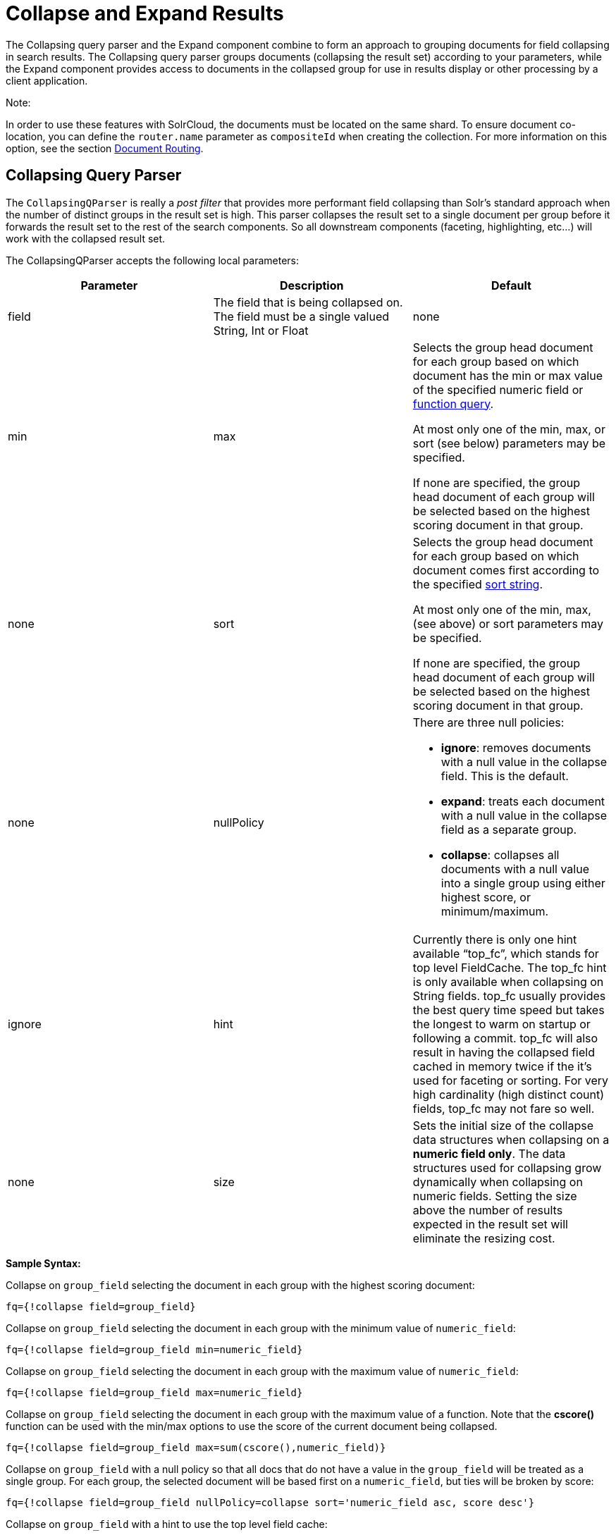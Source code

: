 = Collapse and Expand Results
:page-shortname: collapse-and-expand-results
:page-permalink: collapse-and-expand-results.html

The Collapsing query parser and the Expand component combine to form an approach to grouping documents for field collapsing in search results. The Collapsing query parser groups documents (collapsing the result set) according to your parameters, while the Expand component provides access to documents in the collapsed group for use in results display or other processing by a client application.

Note:

In order to use these features with SolrCloud, the documents must be located on the same shard. To ensure document co-location, you can define the `router.name` parameter as `compositeId` when creating the collection. For more information on this option, see the section <<shards-and-indexing-data-in-solrcloud.adoc#ShardsandIndexingDatainSolrCloud-DocumentRouting,Document Routing>>.

[[CollapseandExpandResults-CollapsingQueryParser]]
== Collapsing Query Parser

The `CollapsingQParser` is really a _post filter_ that provides more performant field collapsing than Solr's standard approach when the number of distinct groups in the result set is high. This parser collapses the result set to a single document per group before it forwards the result set to the rest of the search components. So all downstream components (faceting, highlighting, etc...) will work with the collapsed result set.

The CollapsingQParser accepts the following local parameters:

[width="100%",cols="34%,33%,33%",options="header",]
|===========================================================================================================================================================================================================================================================================================================================================================================================================================================================================================================
|Parameter |Description |Default
|field |The field that is being collapsed on. The field must be a single valued String, Int or Float |none
|min | max a|
Selects the group head document for each group based on which document has the min or max value of the specified numeric field or <<function-queries.adoc#,function query>>.

At most only one of the min, max, or sort (see below) parameters may be specified.

If none are specified, the group head document of each group will be selected based on the highest scoring document in that group.

 |none
|sort a|
Selects the group head document for each group based on which document comes first according to the specified <<common-query-parameters.adoc#CommonQueryParameters-ThesortParameter,sort string>>.

At most only one of the min, max, (see above) or sort parameters may be specified.

If none are specified, the group head document of each group will be selected based on the highest scoring document in that group.

 |none
|nullPolicy a|
There are three null policies:

* **ignore**: removes documents with a null value in the collapse field. This is the default.
* **expand**: treats each document with a null value in the collapse field as a separate group.
* **collapse**: collapses all documents with a null value into a single group using either highest score, or minimum/maximum.

 |ignore
|hint |Currently there is only one hint available "`top_fc`", which stands for top level FieldCache. The top_fc hint is only available when collapsing on String fields. top_fc usually provides the best query time speed but takes the longest to warm on startup or following a commit. top_fc will also result in having the collapsed field cached in memory twice if the it's used for faceting or sorting. For very high cardinality (high distinct count) fields, top_fc may not fare so well. |none
|size |Sets the initial size of the collapse data structures when collapsing on a **numeric field only**. The data structures used for collapsing grow dynamically when collapsing on numeric fields. Setting the size above the number of results expected in the result set will eliminate the resizing cost. |100,000
|===========================================================================================================================================================================================================================================================================================================================================================================================================================================================================================================

*Sample Syntax:*

Collapse on `group_field` selecting the document in each group with the highest scoring document:

[source,java]
----
fq={!collapse field=group_field}
----

Collapse on `group_field` selecting the document in each group with the minimum value of `numeric_field`:

[source,java]
----
fq={!collapse field=group_field min=numeric_field} 
----

Collapse on `group_field` selecting the document in each group with the maximum value of `numeric_field`:

[source,java]
----
fq={!collapse field=group_field max=numeric_field} 
----

Collapse on `group_field` selecting the document in each group with the maximum value of a function. Note that the *cscore()* function can be used with the min/max options to use the score of the current document being collapsed.

[source,java]
----
fq={!collapse field=group_field max=sum(cscore(),numeric_field)} 
----

Collapse on `group_field` with a null policy so that all docs that do not have a value in the `group_field` will be treated as a single group. For each group, the selected document will be based first on a `numeric_field`, but ties will be broken by score:

[source,java]
----
fq={!collapse field=group_field nullPolicy=collapse sort='numeric_field asc, score desc'} 
----

Collapse on `group_field` with a hint to use the top level field cache:

[source,java]
----
fq={!collapse field=group_field hint=top_fc} 
----

The CollapsingQParserPlugin fully supports the QueryElevationComponent.

[[CollapseandExpandResults-ExpandComponent]]
== Expand Component

The ExpandComponent can be used to expand the groups that were collapsed by the http://heliosearch.org/the-collapsingqparserplugin-solrs-new-high-performance-field-collapsing-postfilter/[CollapsingQParserPlugin].

Example usage with the CollapsingQParserPlugin:

[source,java]
----
q=foo&fq={!collapse field=ISBN}
----

In the query above, the CollapsingQParserPlugin will collapse the search results on the _ISBN_ field. The main search results will contain the highest ranking document from each book.

The ExpandComponent can now be used to expand the results so you can see the documents grouped by ISBN. For example:

[source,java]
----
q=foo&fq={!collapse field=ISBN}&expand=true
----

The “expand=true” parameter turns on the ExpandComponent. The ExpandComponent adds a new section to the search output labeled “expanded”.

Inside the expanded section there is a _map_ with each group head pointing to the expanded documents that are within the group. As applications iterate the main collapsed result set, they can access the _expanded_ map to retrieve the expanded groups.

The ExpandComponent has the following parameters:

[cols=",,",options="header",]
|==========================================================================================================
|Parameter |Description |Default
|expand.sort |Orders the documents within the expanded groups |score desc
|expand.rows |The number of rows to display in each group |5
|expand.q |Overrides the main q parameter, determines which documents to include in the main group. |main q
|expand.fq |Overrides main fq's, determines which documents to include in the main group. |main fq's
|==========================================================================================================
